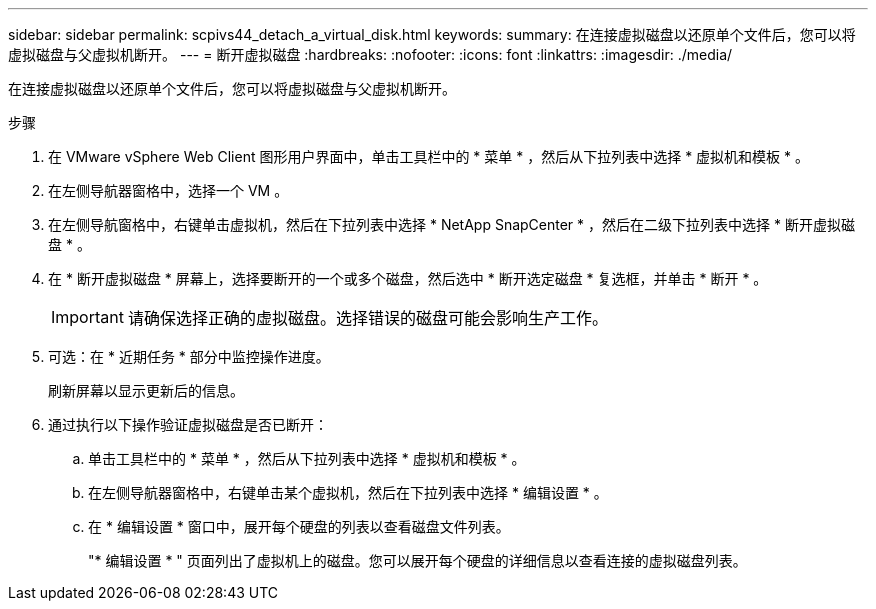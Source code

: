 ---
sidebar: sidebar 
permalink: scpivs44_detach_a_virtual_disk.html 
keywords:  
summary: 在连接虚拟磁盘以还原单个文件后，您可以将虚拟磁盘与父虚拟机断开。 
---
= 断开虚拟磁盘
:hardbreaks:
:nofooter: 
:icons: font
:linkattrs: 
:imagesdir: ./media/


[role="lead"]
在连接虚拟磁盘以还原单个文件后，您可以将虚拟磁盘与父虚拟机断开。

.步骤
. 在 VMware vSphere Web Client 图形用户界面中，单击工具栏中的 * 菜单 * ，然后从下拉列表中选择 * 虚拟机和模板 * 。
. 在左侧导航器窗格中，选择一个 VM 。
. 在左侧导航窗格中，右键单击虚拟机，然后在下拉列表中选择 * NetApp SnapCenter * ，然后在二级下拉列表中选择 * 断开虚拟磁盘 * 。
. 在 * 断开虚拟磁盘 * 屏幕上，选择要断开的一个或多个磁盘，然后选中 * 断开选定磁盘 * 复选框，并单击 * 断开 * 。
+

IMPORTANT: 请确保选择正确的虚拟磁盘。选择错误的磁盘可能会影响生产工作。

. 可选：在 * 近期任务 * 部分中监控操作进度。
+
刷新屏幕以显示更新后的信息。

. 通过执行以下操作验证虚拟磁盘是否已断开：
+
.. 单击工具栏中的 * 菜单 * ，然后从下拉列表中选择 * 虚拟机和模板 * 。
.. 在左侧导航器窗格中，右键单击某个虚拟机，然后在下拉列表中选择 * 编辑设置 * 。
.. 在 * 编辑设置 * 窗口中，展开每个硬盘的列表以查看磁盘文件列表。
+
"* 编辑设置 * " 页面列出了虚拟机上的磁盘。您可以展开每个硬盘的详细信息以查看连接的虚拟磁盘列表。




